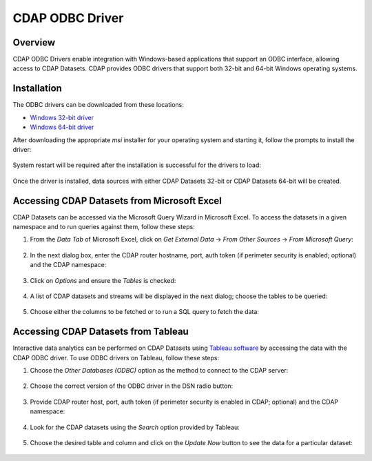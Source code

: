 .. meta::
    :author: Cask Data, Inc.
    :copyright: Copyright © 2016 Cask Data, Inc.

.. _cdap-odbc:

================
CDAP ODBC Driver
================

Overview
========

CDAP ODBC Drivers enable integration with Windows-based applications that support an ODBC
interface, allowing access to CDAP Datasets. CDAP provides ODBC drivers that support both 32-bit and
64-bit Windows operating systems. 

Installation
============
The ODBC drivers can be downloaded from these locations: 

- `Windows 32-bit driver <http://cask.co>`__
- `Windows 64-bit driver <http://cask.co>`__

After downloading the appropriate *msi* installer for your operating system and starting it,
follow the prompts to install the driver:

  .. image:: _images/odbc/odbc-00.png
     :width: 5in

..

  .. image:: _images/odbc/odbc-01.png
     :width: 5in

System restart will be required after the installation is successful for the drivers to load:

  .. image:: _images/odbc/odbc-02.png
     :width: 4in

Once the driver is installed, data sources with either CDAP Datasets 32-bit or CDAP Datasets 64-bit will be created.


Accessing CDAP Datasets from Microsoft Excel
============================================
CDAP Datasets can be accessed via the Microsoft Query Wizard in Microsoft Excel. To access
the datasets in a given namespace and to run queries against them, follow these steps:

1. From the *Data Tab* of Microsoft Excel, click on *Get External Data* -> *From Other
   Sources* -> *From Microsoft Query*:

     .. image:: _images/odbc/odbc-03.png
        :width: 6in
        :class: bordered-image
      
#. In the next dialog box, enter the CDAP router hostname, port, auth token (if
   perimeter security is enabled; optional) and the CDAP namespace:

      .. image:: _images/odbc/odbc-04.png
        :width: 4in

#. Click on *Options* and ensure the *Tables* is checked:

      .. image:: _images/odbc/odbc-05.png
        :width: 4in

#. A list of CDAP datasets and streams will be displayed in the next dialog; choose the tables
   to be queried:

    .. image:: _images/odbc/odbc-06.png
      :width: 4in

#. Choose either the columns to be fetched or to run a SQL query to fetch the data:

    .. image:: _images/odbc/odbc-07.png
      :width: 6in


Accessing CDAP Datasets from Tableau
====================================
Interactive data analytics can be performed on CDAP Datasets using `Tableau software <http://www.tableau.com>`__
by accessing the data with the CDAP ODBC driver. To use ODBC drivers on Tableau, follow these steps:

1. Choose the *Other Databases (ODBC)* option as the method to connect to the CDAP server:

    .. image:: _images/odbc/odbc-08.png
      :width: 6in
      :class: bordered-image

#. Choose the correct version of the ODBC driver in the DSN radio button:

    .. image:: _images/odbc/odbc-09.png
      :width: 4in

#. Provide CDAP router host, port, auth token (if perimeter security is enabled in
   CDAP; optional) and the CDAP namespace:

    .. image:: _images/odbc/odbc-10.png
      :width: 4in

#. Look for the CDAP datasets using the *Search* option provided by Tableau:

    .. image:: _images/odbc/odbc-11.png
      :width: 6in
      :class: bordered-image

#. Choose the desired table and column and click on the *Update Now* button to see the
   data for a particular dataset:

    .. image:: _images/odbc/odbc-12.png
      :width: 6in
      :class: bordered-image

    .. image:: _images/odbc/odbc-13.png
      :width: 6in
      :class: bordered-image-top-margin

